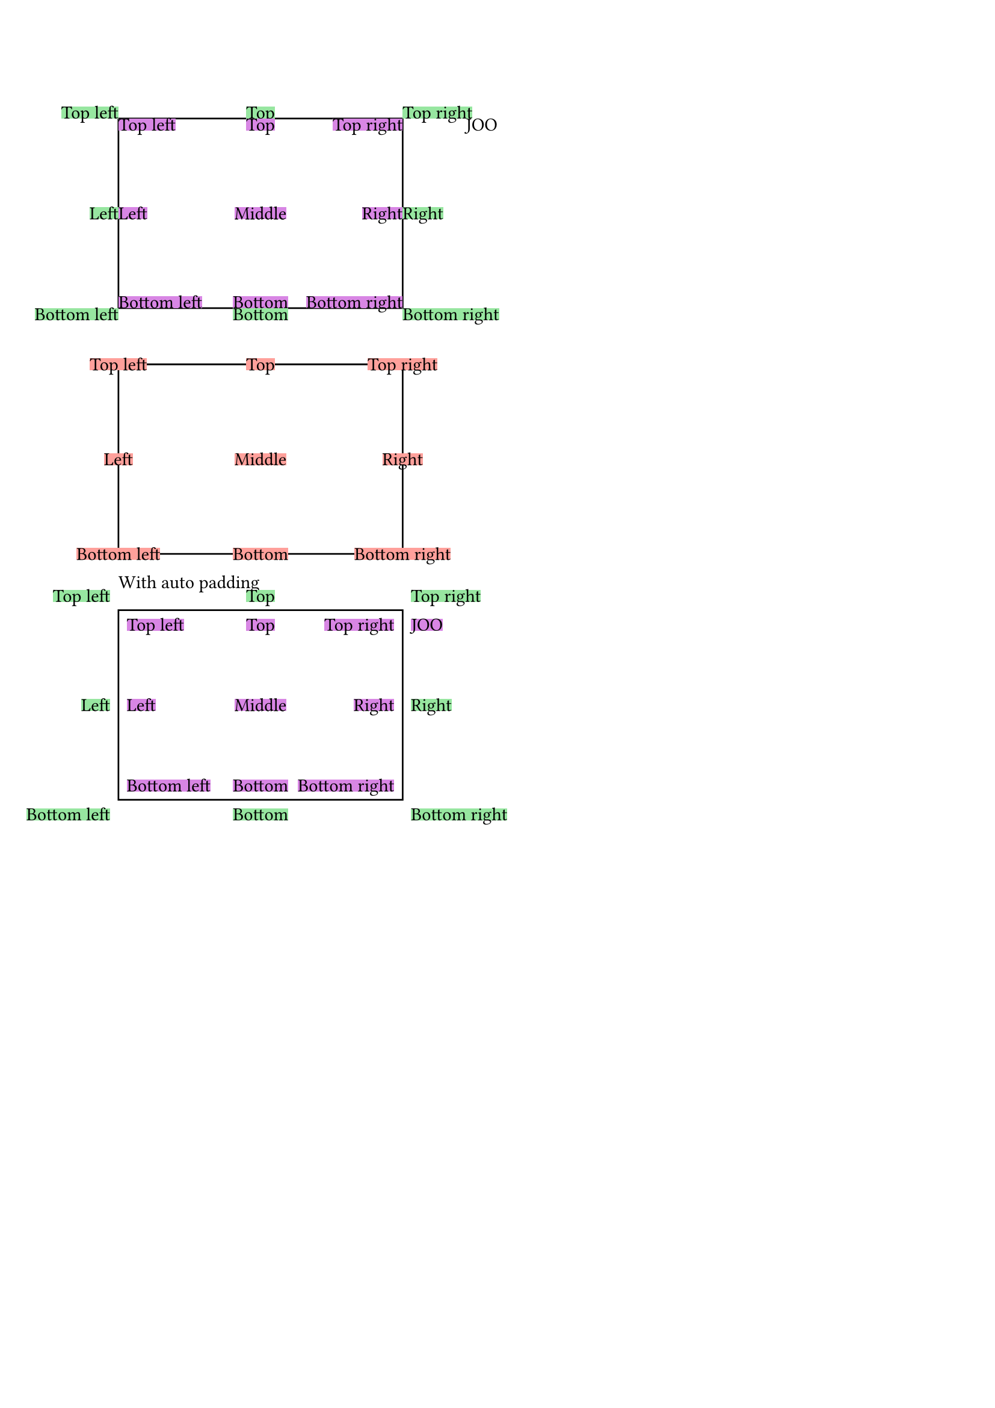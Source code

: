 
#let get-length(x, container-length) = {
  if type(x) == length { return x }
  if type(x) == ratio { return x * container-length}
  if type(x) == relative { return x.length + x.ratio * container-length}
}

#assert.eq(get-length(3cm, 234cm), 3cm)
#assert.eq(get-length(50%, 224cm), 112cm)
#assert.eq(get-length(50% + 3cm, 224cm), 115cm)


#let update-bounds(former, bounds, width: 0cm, height: 0cm) = (
  left: calc.min(former.left, get-length(bounds.left, width).to-absolute()), 
  top: calc.min(former.top, get-length(bounds.top, height).to-absolute()),
  right: calc.max(former.right, get-length(bounds.right, width).to-absolute()),
  bottom: calc.max(former.bottom, get-length(bounds.bottom, height).to-absolute()),
)

#context assert.eq(update-bounds(
  (left: 0pt, right: 0pt, top: 0pt, bottom: 0pt),
  (left: 0pt, right: 0pt, top: 0pt, bottom: 0pt),
), (left: 0pt, right: 0pt, top: 0pt, bottom: 0pt))

#context assert.eq(update-bounds(
  (left: 0pt, right: 0pt, top: 0pt, bottom: 0pt),
  (left: -10pt, right: 20pt, top: -20pt, bottom: 100pt),
), (left: -10pt, right: 20pt, top: -20pt, bottom: 100pt))

#context assert.eq(update-bounds(
  (left: 0pt, right: 0pt, top: 0pt, bottom: 0pt),
  (left: -3em, right: 20pt + 1em, top: -20pt, bottom: 2em + 1pt),
), (left: -33pt, right: 31pt, top: -20pt, bottom: 23pt))




#let create-bounds() = (left: 0pt, right: 0pt, top: 0pt, bottom: 0pt)


#let offset-bounds(bounds, offset) = (
  left: bounds.left + offset.at(0),
  top: bounds.top + offset.at(1),
  right: bounds.right + offset.at(0),
  bottom: bounds.bottom + offset.at(1),
)


#let place-with-bounds(
  content, 
  dx: 0pt, 
  dy: 0pt, 
  pad: 0pt,
  alignment: top + left, 
  content-alignment: auto
) = {
  if alignment.x == none { alignment = alignment.y + center }
  else if alignment.y == none { alignment = alignment.x + horizon }
  if content-alignment == auto { content-alignment = alignment.inv() }

  let size = measure(content)
  if pad != 0pt {
    if type(pad) != dictionary {
      pad = (x: pad, y: pad)
    }
    if content-alignment.y == bottom { pad.y *= -1 }
    else if content-alignment.y == horizon { pad.y *= 0 }
    dy += pad.y
    if content-alignment.x == right { pad.x *= -1 }
    else if content-alignment.x == center { pad.x *= 0 }
    dx += pad.x
  }
  
  let content = place(content-alignment, content, dx: dx, dy: dy)
  
  if alignment.x == right { dx += 100% }
  else if alignment.x == center { dx += 50% }
  if alignment.y == bottom { dy += 100% }
  else if alignment.y == horizon { dy += 50% }
  
  if content-alignment.x == right { dx -= size.width }
  else if content-alignment.x == center { dx -= 0.5 * size.width }
  if content-alignment.y == bottom { dy -= size.height }
  else if content-alignment.y == horizon { dy -= 0.5 * size.height }
  let bounds = (
    left: dx, 
    right: dx + size.width,
    top: dy,
    bottom: dy + size.height
  )
  (place(alignment, content), bounds)
}



#let place-and-show-bounds(content, alignment, ca: auto, pad: 0pt) = context {
  let ca = ca
  if ca == auto { ca = alignment.inv() }
  let (content, bounds) = place-with-bounds(alignment: alignment, content, content-alignment: ca, pad: pad)
  
  place(dx: bounds.left, dy: bounds.top, box(width: bounds.right - bounds.left, height: bounds.bottom - bounds.top))
  
  content
}
#place-and-show-bounds([JOO], top , ca: right)

#rect(
  width: 6cm, height: 4cm, inset: 0pt,
  {
    set box(fill: green.lighten(50%))
    place-and-show-bounds([Top right], right + top)
    place-and-show-bounds([Bottom right], right + bottom)
    place-and-show-bounds([Top left], left + top)
    place-and-show-bounds([Bottom left], left + bottom)
    place-and-show-bounds([Top], top + center)
    place-and-show-bounds([Bottom], bottom + center)
    place-and-show-bounds([Middle], horizon + center)
    place-and-show-bounds([Right], horizon + right)
    place-and-show-bounds([Left], horizon + left)

    set box(fill: purple.lighten(50%))
    place-and-show-bounds([Top right], right + top, ca: right + top)
    place-and-show-bounds([Bottom right], right + bottom, ca: right + bottom)
    place-and-show-bounds([Top left], left + top, ca: left + top)
    place-and-show-bounds([Bottom left], left + bottom, ca: left + bottom)
    place-and-show-bounds([Top], top + center, ca: top + center)
    place-and-show-bounds([Bottom], bottom + center, ca: bottom + center)
    place-and-show-bounds([Middle], horizon + center, ca: horizon + center)
    place-and-show-bounds([Right], horizon + right, ca: horizon + right)
    place-and-show-bounds([Left], horizon + left, ca: horizon + left)
  }
)
\

#rect(
  width: 6cm, height: 4cm, inset: 0pt,
  {
    set box(fill: red.lighten(50%))
    place-and-show-bounds([Top right], right + top, ca: center + horizon)
    place-and-show-bounds([Bottom right], right + bottom, ca: center + horizon)
    place-and-show-bounds([Top left], left + top, ca: center + horizon)
    place-and-show-bounds([Bottom left], left + bottom, ca: center + horizon)
    place-and-show-bounds([Top], top + center, ca: center + horizon)
    place-and-show-bounds([Bottom], bottom + center, ca: center + horizon)
    place-and-show-bounds([Middle], horizon + center, ca: center + horizon)
    place-and-show-bounds([Right], horizon + right, ca: center + horizon)
    place-and-show-bounds([Left], horizon + left, ca: center + horizon)
  }
)


With auto padding

#rect(
  width: 6cm, height: 4cm, inset: 0pt,
  {
    set box(fill: green.lighten(50%))
    place-and-show-bounds = place-and-show-bounds.with(pad: 5pt)
    
    place-and-show-bounds([Top right], right + top)
    place-and-show-bounds([Bottom right], right + bottom)
    place-and-show-bounds([Top left], left + top)
    place-and-show-bounds([Bottom left], left + bottom)
    place-and-show-bounds([Top], top + center)
    place-and-show-bounds([Bottom], bottom + center)
    place-and-show-bounds([Middle], horizon + center)
    place-and-show-bounds([Right], horizon + right)
    place-and-show-bounds([Left], horizon + left)

    set box(fill: purple.lighten(50%))
    place-and-show-bounds([Top right], right + top, ca: right + top)
    place-and-show-bounds([Bottom right], right + bottom, ca: right + bottom)
    place-and-show-bounds([Top left], left + top, ca: left + top)
    place-and-show-bounds([Bottom left], left + bottom, ca: left + bottom)
    place-and-show-bounds([Top], top + center, ca: top + center)
    place-and-show-bounds([Bottom], bottom + center, ca: bottom + center)
    place-and-show-bounds([Middle], horizon + center, ca: horizon + center)
    place-and-show-bounds([Right], horizon + right, ca: horizon + right)
    place-and-show-bounds([Left], horizon + left, ca: horizon + left)
    place-and-show-bounds([JOO], top + right, ca: left)
  }
)